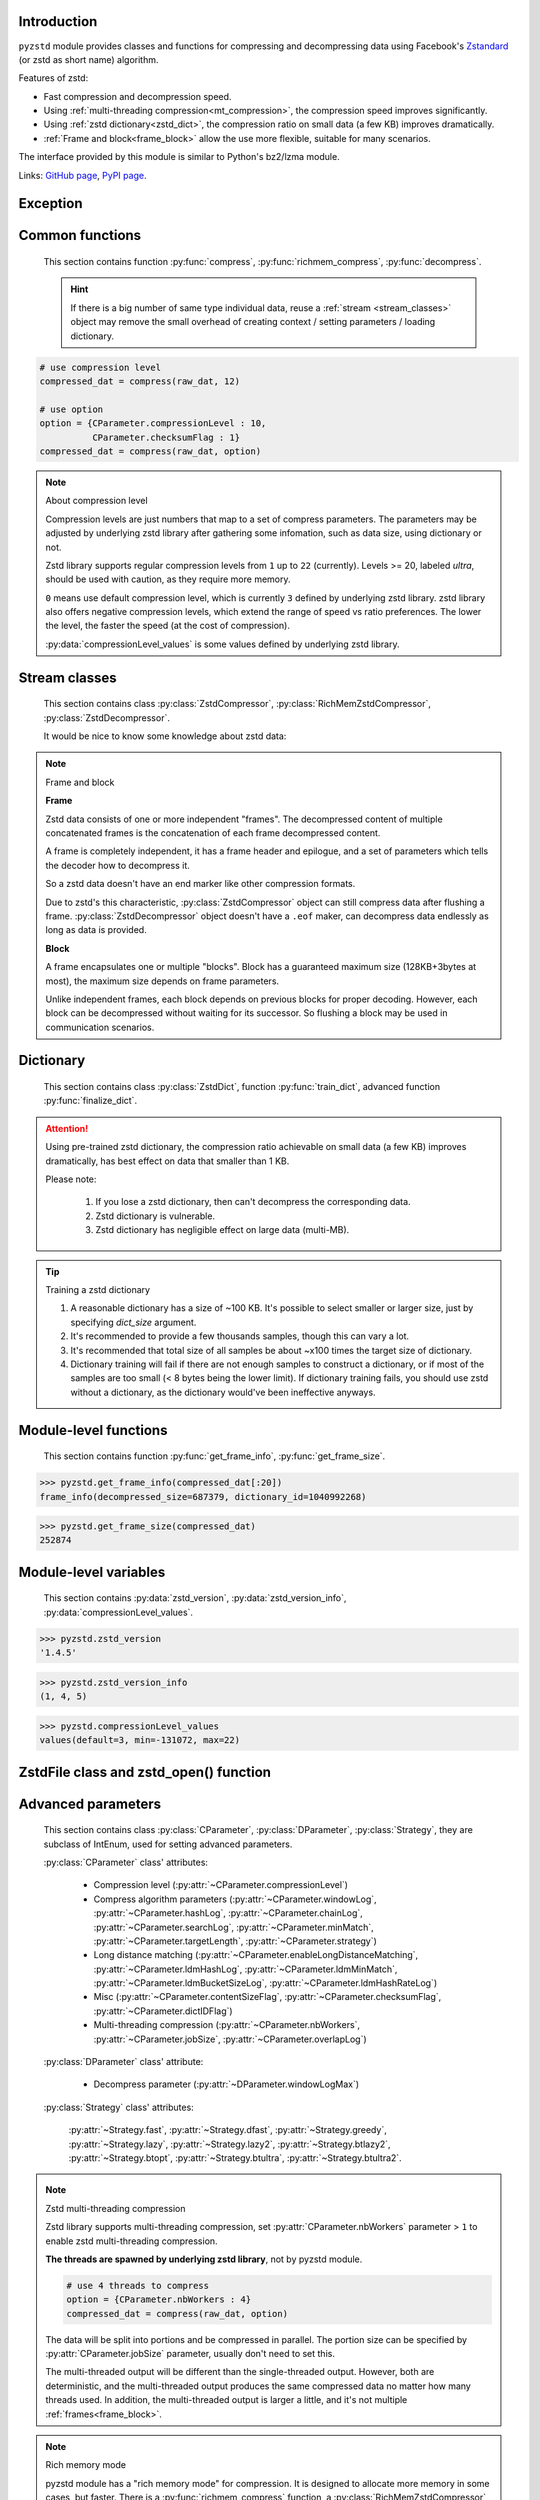 .. title:: pyzstd moudle

Introduction
------------

``pyzstd`` module provides classes and functions for compressing and decompressing data using Facebook's `Zstandard <http://www.zstd.net>`_ (or zstd as short name) algorithm.

Features of zstd:

* Fast compression and decompression speed.
* Using :ref:`multi-threading compression<mt_compression>`, the compression speed improves significantly.
* Using :ref:`zstd dictionary<zstd_dict>`, the compression ratio on small data (a few KB) improves dramatically.
* :ref:`Frame and block<frame_block>` allow the use more flexible, suitable for many scenarios.

The interface provided by this module is similar to Python's bz2/lzma module.

Links: `GitHub page <https://github.com/animalize/pyzstd>`_, `PyPI page <https://pypi.org/project/pyzstd>`_.

Exception
---------

.. py:exception:: ZstdError

    This exception is raised when an error occurs when calling the underlying zstd library.


Common functions
----------------

    This section contains function :py:func:`compress`, :py:func:`richmem_compress`, :py:func:`decompress`.

    .. hint::
        If there is a big number of same type individual data, reuse a :ref:`stream <stream_classes>` object may remove the small overhead of creating context / setting parameters / loading dictionary.


.. py:function:: compress(data, level_or_option=None, zstd_dict=None)

    Compress *data*, return the compressed data.

    :param data: Data to be compressed.
    :type data: bytes-like object
    :param level_or_option: When it's an ``int`` object, it represents :ref:`compression level<compression_level>`. When it's a ``dict`` object, it contains :ref:`advanced compress parameters<CParameter>`. The default value ``None`` means to use zstd's default compression level/parameters.
    :type level_or_option: int or dict
    :param zstd_dict: Pre-trained dictionary for compression.
    :type zstd_dict: ZstdDict
    :return: Compressed data
    :rtype: bytes

.. sourcecode:: python

    # use compression level
    compressed_dat = compress(raw_dat, 12)

    # use option
    option = {CParameter.compressionLevel : 10,
              CParameter.checksumFlag : 1}
    compressed_dat = compress(raw_dat, option)

.. _compression_level:

.. note:: About compression level

    Compression levels are just numbers that map to a set of compress parameters. The parameters may be adjusted by underlying zstd library after gathering some infomation, such as data size, using dictionary or not.

    Zstd library supports regular compression levels from ``1`` up to ``22`` (currently). Levels >= 20, labeled *ultra*, should be used with caution, as they require more memory.

    ``0`` means use default compression level, which is currently ``3`` defined by underlying zstd library. zstd library also offers negative compression levels, which extend the range of speed vs ratio preferences. The lower the level, the faster the speed (at the cost of compression).

    :py:data:`compressionLevel_values` is some values defined by underlying zstd library.


.. py:function:: richmem_compress(data, level_or_option=None, zstd_dict=None)

    Use :ref:`rich memory mode<rich_mem>` to compress *data*. In some cases, it is faster than :py:func:`compress`, but allocate more memory.

    The parameters are the same as :py:func:`compress` function.


.. py:function:: decompress(data, zstd_dict=None, option=None)

    Decompress *data*, return the decompressed data.

    :param data: Data to be decompressed.
    :type data: bytes-like object
    :param zstd_dict: Pre-trained dictionary for decompression.
    :type zstd_dict: ZstdDict
    :param option: A ``dict`` object that contains :py:ref:`advanced decompress parameters<DParameter>`. The default value ``None`` means to use zstd's default decompression parameters.
    :type option: dict
    :return: Decompressed data
    :rtype: bytes


.. _stream_classes:

Stream classes
--------------

    This section contains class :py:class:`ZstdCompressor`, :py:class:`RichMemZstdCompressor`, :py:class:`ZstdDecompressor`.

    It would be nice to know some knowledge about zstd data:

.. _frame_block:

.. note:: Frame and block

    **Frame**

    Zstd data consists of one or more independent "frames". The decompressed content of multiple concatenated frames is the concatenation of each frame decompressed content.

    A frame is completely independent, it has a frame header and epilogue, and a set of parameters which tells the decoder how to decompress it.

    So a zstd data doesn't have an end marker like other compression formats.

    Due to zstd's this characteristic, :py:class:`ZstdCompressor` object can still compress data after flushing a frame. :py:class:`ZstdDecompressor` object doesn't have a ``.eof`` maker, can decompress data endlessly as long as data is provided.

    **Block**

    A frame encapsulates one or multiple "blocks". Block has a guaranteed maximum size (128KB+3bytes at most), the maximum size depends on frame parameters.

    Unlike independent frames, each block depends on previous blocks for proper decoding. However, each block can be decompressed without waiting for its successor. So flushing a block may be used in communication scenarios.


.. py:class:: ZstdCompressor

    A stream compressor. It's thread-safe at method level.

    .. py:method:: __init__(self, level_or_option=None, zstd_dict=None)

        Initialize a ZstdCompressor object.

        :param level_or_option: When it's an ``int`` object, it represents the :ref:`compression level<compression_level>`. When it's a ``dict`` object, it contains :ref:`advanced compress parameters<CParameter>`. The default value ``None`` means to use zstd's default compression level/parameters.
        :type level_or_option: int or dict
        :param zstd_dict: Pre-trained dictionary for compression.
        :type zstd_dict: ZstdDict

    .. py:method:: compress(self, data, mode=ZstdCompressor.CONTINUE)

        Provide data to the compressor object.

        :param data: Data to be compressed.
        :type data: bytes-like object
        :param mode: Can be these three values: :py:attr:`ZstdCompressor.CONTINUE`, :py:attr:`ZstdCompressor.FLUSH_BLOCK`, :py:attr:`ZstdCompressor.FLUSH_FRAME`.
        :return: A chunk of compressed data if possible, or ``b''`` otherwise.
        :rtype: bytes

        .. hint:: Why there is a *mode* parameter?

            #. When reuse :py:class:`ZstdCompressor` object for big number of same type individual data, make operate conveniently. (the object is thread-safe at method level)
            #. If data is generated by a single :py:attr:`~ZstdCompressor.FLUSH_FRAME` mode, the size of uncompressed data will be recorded in frame header.
            #. More convenient than compress() followed by a flush().

    .. py:method:: flush(self, mode=ZstdCompressor.FLUSH_FRAME)

        Flush any remaining data in internal buffer.

        Since zstd data consists of one or more independent frames, the compressor object can still be used after this method is called.

        :param mode: Can be these two values: :py:attr:`ZstdCompressor.FLUSH_FRAME`, :py:attr:`ZstdCompressor.FLUSH_BLOCK`.
        :return: Flushed data.
        :rtype: bytes

    .. py:attribute:: last_mode

        The last mode used to this compressor, its value can be :py:attr:`~ZstdCompressor.CONTINUE`, :py:attr:`~ZstdCompressor.FLUSH_BLOCK`, :py:attr:`~ZstdCompressor.FLUSH_FRAME`. Initialized to :py:attr:`~ZstdCompressor.FLUSH_FRAME`.

        It can be used to get the current state of a compressor, such as, a block ends, a frame ends.

    .. py:attribute:: CONTINUE

        Used for *mode* argument of :py:meth:`~ZstdCompressor.compress` method.

        Collect more data, encoder decides when to output compressed result, for optimal compression ratio. Usually used for traditional streaming compression.

    .. py:attribute:: FLUSH_BLOCK

        Used for *mode* argument of :py:meth:`~ZstdCompressor.compress`, :py:meth:`~ZstdCompressor.flush` methods.

        Flush any remaining data, but don't close current frame.

        If there is data, it creates at least one new :ref:`block<frame_block>`, that can be decoded immediately on reception. Usually used for communication.

    .. py:attribute:: FLUSH_FRAME

        Used for *mode* argument of :py:meth:`~ZstdCompressor.compress`, :py:meth:`~ZstdCompressor.flush` methods.

        Flush any remaining data, and close current frame.

        Since zstd data consists of one or more independent :ref:`frames<frame_block>`, data can still be provided after a frame is closed. Usually used for traditional flush.

    .. sourcecode:: python

        c = ZstdCompressor()

        # traditional stream compression
        dat1 = c.compress(b'123456')
        dat2 = c.compress(b'abcdef')
        dat3 = c.flush()

        # use .compress() method with mode argument
        compressed_dat1 = c.compress(raw_dat1, c.FLUSH_BLOCK)
        compressed_dat2 = c.compress(raw_dat2, c.FLUSH_FRAME)


.. py:class:: RichMemZstdCompressor

    A compressor use :ref:`rich memory mode<rich_mem>`. In some cases, it is faster than :py:class:`ZstdCompressor`, but allocate more memory.

    Thread-safe at method level.

    .. py:method:: __init__(self, level_or_option=None, zstd_dict=None)

        The parameters are the same as :py:meth:`ZstdCompressor.__init__` method.

    .. py:method:: compress(self, data)

        Compress *data* use :ref:`rich memory mode<rich_mem>`, return a single zstd :ref:`frame<frame_block>`.

        :param data: Data to be compressed.
        :type data: bytes-like object
        :return: A single zstd frame.
        :rtype: bytes

    .. sourcecode:: python

        c = RichMemZstdCompressor()
        compressed_dat1 = c.compress(raw_dat1)
        compressed_dat2 = c.compress(raw_dat2)


.. py:class:: ZstdDecompressor

    A stream decompressor. It's thread-safe at method level.

    .. py:method:: __init__(self, zstd_dict=None, option=None)

        Initialize a ZstdDecompressor object.

        :param zstd_dict: Pre-trained dictionary for decompression.
        :type zstd_dict: ZstdDict
        :param dict option: A ``dict`` object that contains :ref:`advanced decompress parameters<DParameter>`. The default value ``None`` means to use zstd's default decompression parameters.

    .. py:method:: decompress(self, data, max_length=-1)

        Decompress *data*, returning uncompressed data as bytes.

        :param int max_length: When *max_length* is negative, the size of output buffer is unlimited. When *max_length* is nonnegative, returns at most *max_length* bytes of decompressed data. If this limit is reached and further output can (or may) be produced, the :py:attr:`~ZstdDecompressor.needs_input` attribute will be set to ``False``. In this case, the next call to this method may provide *data* as ``b''`` to obtain more of the output.

    .. py:attribute:: needs_input

        If *max_length* argument is nonnegative, and decompressor has (or may has) unconsumed input data, it will be set to ``False``. In this case, pass empty bytes ``b''`` to :py:meth:`~ZstdDecompressor.decompress` method can output unconsumed data.

    .. py:attribute:: at_frame_edge

        ``True`` when the output is at a frame edge, means a frame is completely decoded and fully flushed, or the decompressor just be initialized.

        Since zstd data consists of one or more independent :ref:`frames<frame_block>`, and doesn't have an end marker, this flag could be used to check data integrity.

        Note that the input stream is not necessarily at a frame edge.

    .. sourcecode:: python

        d = ZstdDecompressor()

        # unlimited output
        decompressed_dat = d.decompress(dat)
        assert d.at_frame_edge, 'data ends in an incomplete frame.'

        # limit output buffer to 10 MB
        lst = []
        while True:
            if d.needs_input:
                dat = fp.read(2*1024*1024)
                if not dat:
                    break
            else:
                dat = b''

            chunk = d.decompress(dat, 10*1024*1024)
            lst.append(chunk)

        decompressed_dat = b''.join(lst)
        assert d.at_frame_edge, 'data ends in an incomplete frame.'

.. _zstd_dict:

Dictionary
----------

    This section contains class :py:class:`ZstdDict`, function :py:func:`train_dict`, advanced function :py:func:`finalize_dict`.

.. attention::
    Using pre-trained zstd dictionary, the compression ratio achievable on small data (a few KB) improves dramatically, has best effect on data that smaller than 1 KB.

    Please note:

        #. If you lose a zstd dictionary, then can't decompress the corresponding data.
        #. Zstd dictionary is vulnerable.
        #. Zstd dictionary has negligible effect on large data (multi-MB).


.. py:class:: ZstdDict

    Represents a pre-trained zstd dictionary, it can be used for compression/decompression.

    ZstdDict object is thread-safe, and can be shared by multiple :py:class:`ZstdCompressor` / :py:class:`ZstdDecompressor` objects.

    .. py:method:: __init__(self, dict_content)

        Initialize a ZstdDict object.

        :param dict_content: Dictionary's content.
        :type dict_content: bytes-like object

    .. py:attribute:: dict_content

        The content of the zstd dictionary, a bytes object, it's same as the *dict_content* argument in :py:meth:`~ZstdDict.__init__`. Can be used with other programs.

    .. py:attribute:: dict_id

        ID of zstd dictionary, a 32-bit unsigned integer value.

        Non-zero means ordinary dictionary, was created by zstd functions, follow a specified format. ``0`` means a "raw content" dictionary, free of any format restriction, used for advanced user.

    .. sourcecode:: python

        # load a zstd dictionary from file
        with open(dict_path, 'rb') as f:
            file_content = f.read()
        zd = ZstdDict(file_content)

        # use the dictionary to compress
        compressed_dat = compress(raw_dat, zstd_dict=zd)


.. py:function:: train_dict(samples, dict_size)

    Train a zstd dictionary, see :ref:`tips<train_tips>` for training a zstd dictionary.

    :param samples: An iterable of samples, a sample is a bytes-like object represents a file.
    :type samples: iterable
    :param int dict_size: Returned zstd dictionary's **maximum** size, in bytes.
    :return: Trained zstd dictionary.
    :rtype: ZstdDict

    .. sourcecode:: python

        def samples():
            rootdir = r"E:\data"

            # Note that the order of the files may be different,
            # therefore the generated dictionary may be different.
            for parent, dirnames, filenames in os.walk(rootdir):
                for filename in filenames:
                    path = os.path.join(parent, filename)
                    with open(path, 'rb') as f:
                        dat = f.read()
                    yield dat

        dic = pyzstd.train_dict(samples(), 100*1024)

.. _train_tips:

.. tip:: Training a zstd dictionary

   1. A reasonable dictionary has a size of ~100 KB. It's possible to select smaller or larger size, just by specifying *dict_size* argument.
   2. It's recommended to provide a few thousands samples, though this can vary a lot.
   3. It's recommended that total size of all samples be about ~x100 times the target size of dictionary.
   4. Dictionary training will fail if there are not enough samples to construct a dictionary, or if most of the samples are too small (< 8 bytes being the lower limit). If dictionary training fails, you should use zstd without a dictionary, as the dictionary would've been ineffective anyways.


.. py:function:: finalize_dict(zstd_dict, samples, dict_size, level)

    This is an advanced function, see `zstd documentation <https://github.com/facebook/zstd/blob/master/lib/dictBuilder/zdict.h>`_ for usage.

    .. Only available when the underlying zstd library's version is 1.4.5+, otherwise raise a ``NotImplementedError`` exception.

    :param zstd_dict: An existing zstd dictionary.
    :type zstd_dict: ZstdDict
    :param samples: An iterable of samples, a sample is a bytes-like object represents a file.
    :type samples: iterable
    :param int dict_size: Returned zstd dictionary's **maximum** size, in bytes.
    :param int level: The compression level expected to use in production.
    :return: Finalized zstd dictionary.
    :rtype: ZstdDict


Module-level functions
----------------------

    This section contains function :py:func:`get_frame_info`, :py:func:`get_frame_size`.

.. py:function:: get_frame_info(frame_buffer)

    Get zstd frame infomation from a frame header.

    Return a two-items namedtuple: (decompressed_size, dictionary_id).

    If decompressed size is unknown (generated by stream compression), ``decompressed_size`` will be ``None``. If no dictionary, ``dictionary_id`` will be ``0``.

    It's possible to add more items to the namedtuple in the future.

    :param frame_buffer: It should starts from the beginning of a frame, and contains at least the frame header (6 to 18 bytes).
    :type frame_buffer: bytes-like object
    :return: Information about a frame.
    :rtype: namedtuple

.. sourcecode:: python

    >>> pyzstd.get_frame_info(compressed_dat[:20])
    frame_info(decompressed_size=687379, dictionary_id=1040992268)


.. py:function:: get_frame_size(frame_buffer)

    Get the size of a zstd frame, including frame header and epilogue.

    It will iterate all blocks' header within a frame, to accumulate the frame's size.

    :param frame_buffer: It should starts from the beginning of a frame, and contains at least one complete frame.
    :type frame_buffer: bytes-like object
    :return: The size of a zstd frame.
    :rtype: int

.. sourcecode:: python

    >>> pyzstd.get_frame_size(compressed_dat)
    252874


Module-level variables
----------------------

    This section contains :py:data:`zstd_version`, :py:data:`zstd_version_info`, :py:data:`compressionLevel_values`.

.. py:data:: zstd_version

    Underlying zstd library's version, ``str`` form.

.. sourcecode:: python

    >>> pyzstd.zstd_version
    '1.4.5'


.. py:data:: zstd_version_info

    Underlying zstd library's version, ``tuple`` form.

.. sourcecode:: python

    >>> pyzstd.zstd_version_info
    (1, 4, 5)


.. py:data:: compressionLevel_values

    A three-items namedtuple, values defined by underlying zstd library, see :ref:`compression level<compression_level>` for details.

    ``default`` is default compression level, it is used when compression level is set to ``0``.

    ``min``/``max`` are minimum/maximum avaliable values of compression level, both inclusive.

.. sourcecode:: python

    >>> pyzstd.compressionLevel_values
    values(default=3, min=-131072, max=22)


ZstdFile class and zstd_open() function
---------------------------------------

.. py:class:: ZstdFile

    Open a zstd-compressed file in binary mode.

    This class is very similar to `bz2.BZ2File <https://docs.python.org/3/library/bz2.html#bz2.BZ2File>`_ /  `gzip.GzipFile <https://docs.python.org/3/library/gzip.html#gzip.GzipFile>`_ / `lzma.LZMAFile <https://docs.python.org/3/library/lzma.html#lzma.LZMAFile>`_ classes in Python standard library. You may read their documentation.

    .. py:method:: __init__(self, filename=None, mode="r", *, level_or_option=None, zstd_dict=None)
    
        When using read mode (decompression), the *level_or_option* parameter can only be a dict object, that represents decompression option. It doesn't support int type compression level in this case.

.. py:function:: zstd_open(filename, mode="rb", *, level_or_option=None, zstd_dict=None, encoding=None, errors=None, newline=None)

    Open a zstd-compressed file in binary or text mode, returning a file object (:py:class:`ZstdFile`).

    This function is very similar to `bz2.open() <https://docs.python.org/3/library/bz2.html#bz2.open>`_ / `gzip.open() <https://docs.python.org/3/library/gzip.html#gzip.open>`_ / `lzma.open() <https://docs.python.org/3/library/lzma.html#lzma.open>`_ functions in Python standard library. You may read their documentation.

    When using read mode (decompression), the *level_or_option* parameter can only be a dict object, that represents decompression option. It doesn't support int type compression level in this case.


Advanced parameters
-------------------

    This section contains class :py:class:`CParameter`, :py:class:`DParameter`, :py:class:`Strategy`, they are subclass of IntEnum, used for setting advanced parameters.

    :py:class:`CParameter` class' attributes:

        - Compression level (:py:attr:`~CParameter.compressionLevel`)
        - Compress algorithm parameters (:py:attr:`~CParameter.windowLog`, :py:attr:`~CParameter.hashLog`, :py:attr:`~CParameter.chainLog`, :py:attr:`~CParameter.searchLog`, :py:attr:`~CParameter.minMatch`, :py:attr:`~CParameter.targetLength`, :py:attr:`~CParameter.strategy`)
        - Long distance matching (:py:attr:`~CParameter.enableLongDistanceMatching`, :py:attr:`~CParameter.ldmHashLog`, :py:attr:`~CParameter.ldmMinMatch`, :py:attr:`~CParameter.ldmBucketSizeLog`, :py:attr:`~CParameter.ldmHashRateLog`)
        - Misc (:py:attr:`~CParameter.contentSizeFlag`, :py:attr:`~CParameter.checksumFlag`, :py:attr:`~CParameter.dictIDFlag`)
        - Multi-threading compression (:py:attr:`~CParameter.nbWorkers`, :py:attr:`~CParameter.jobSize`, :py:attr:`~CParameter.overlapLog`)

    :py:class:`DParameter` class' attribute:

        - Decompress parameter (:py:attr:`~DParameter.windowLogMax`)

    :py:class:`Strategy` class' attributes:

        :py:attr:`~Strategy.fast`, :py:attr:`~Strategy.dfast`, :py:attr:`~Strategy.greedy`, :py:attr:`~Strategy.lazy`, :py:attr:`~Strategy.lazy2`, :py:attr:`~Strategy.btlazy2`, :py:attr:`~Strategy.btopt`, :py:attr:`~Strategy.btultra`, :py:attr:`~Strategy.btultra2`.

.. _CParameter:

.. py:class:: CParameter(IntEnum)

    Advanced compress parameters.

    Each parameter should belong to an interval with lower and upper bounds, otherwise they will either trigger an error or be automatically clamped.

    The constant values mentioned below are defined in `zstd.h <https://github.com/facebook/zstd/blob/master/lib/zstd.h>`_, note that these values may be different in different zstd versions.

    .. sourcecode:: python

        option = {CParameter.compressionLevel : 10,
                  CParameter.checksumFlag : 1}

        # used with compress() function
        compressed_dat = compress(raw_dat, option)

        # used with ZstdCompressor object
        c = ZstdCompressor(option=option)
        compressed_dat1 = c.compress(raw_dat)
        compressed_dat2 = c.flush()

    .. py:method:: bounds(self)

        Return lower and upper bounds of a parameter, both inclusive.

        .. sourcecode:: python

            >>> CParameter.compressionLevel.bounds()
            (-131072, 22)
            >>> CParameter.windowLog.bounds()
            (10, 31)
            >>> CParameter.enableLongDistanceMatching.bounds()
            (0, 1)

    .. py:attribute:: compressionLevel

        Set compression parameters according to pre-defined compressionLevel table, see :ref:`compression level<compression_level>` for details.

        Note that exact compression parameters are dynamically determined, depending on both compression level and data size (when known).

        Special: value ``0`` means use default compression level, which is controlled by ``ZSTD_CLEVEL_DEFAULT`` \*.

        Note 1 : it's possible to pass a negative compression level.

        Note 2 : setting a level does not automatically set all other compression parameters to default. Setting this will however eventually dynamically impact the compression parameters which have not been manually set. The manually set ones will 'stick'.

        \* ``ZSTD_CLEVEL_DEFAULT`` is ``3`` in zstd v1.4.5

    .. py:attribute:: windowLog

        Maximum allowed back-reference distance, expressed as power of 2.

        This will set a memory budget for streaming decompression, with larger values requiring more memory and typically compressing more.

        Must be clamped between ``ZSTD_WINDOWLOG_MIN`` and ``ZSTD_WINDOWLOG_MAX``.

        Special: value ``0`` means "use default windowLog".

        Note: Using a windowLog greater than ``ZSTD_WINDOWLOG_LIMIT_DEFAULT`` \* requires explicitly allowing such size at streaming decompression stage.

        \* ``ZSTD_WINDOWLOG_LIMIT_DEFAULT`` is ``27`` in zstd v1.4.5

    .. py:attribute:: hashLog

        Size of the initial probe table, as a power of 2.

        Resulting memory usage is ``(1 << (hashLog+2))`` bytes.

        Must be clamped between ``ZSTD_HASHLOG_MIN`` and ``ZSTD_HASHLOG_MAX``.

        Larger tables improve compression ratio of strategies <= :py:attr:`~Strategy.dfast`, and improve speed of strategies > :py:attr:`~Strategy.dfast`.

        Special: value ``0`` means "use default hashLog".

    .. py:attribute:: chainLog

        Size of the multi-probe search table, as a power of 2.

        Resulting memory usage is ``(1 << (chainLog+2))`` bytes.

        Must be clamped between ``ZSTD_CHAINLOG_MIN`` and ``ZSTD_CHAINLOG_MAX``.

        Larger tables result in better and slower compression.

        This parameter is useless for :py:attr:`~Strategy.fast` strategy.

        It's still useful when using :py:attr:`~Strategy.dfast` strategy, in which case it defines a secondary probe table.

        Special: value ``0`` means "use default chainLog".

    .. py:attribute:: searchLog

        Number of search attempts, as a power of 2.

        More attempts result in better and slower compression.

        This parameter is useless for :py:attr:`~Strategy.fast` and :py:attr:`~Strategy.dfast` strategies.

        Special: value ``0`` means "use default searchLog".

    .. py:attribute:: minMatch

        Minimum size of searched matches.

        Note that Zstandard can still find matches of smaller size, it just tweaks its search algorithm to look for this size and larger.

        Larger values increase compression and decompression speed, but decrease ratio.

        Must be clamped between ``ZSTD_MINMATCH_MIN`` and ``ZSTD_MINMATCH_MAX``.

        Note that currently, for all strategies < :py:attr:`~Strategy.btopt`, effective minimum is ``4``, for all strategies > :py:attr:`~Strategy.fast`, effective maximum is ``6``.

        Special: value ``0`` means "use default minMatchLength".

    .. py:attribute:: targetLength

        Impact of this field depends on strategy.

        For strategies :py:attr:`~Strategy.btopt`, :py:attr:`~Strategy.btultra` & :py:attr:`~Strategy.btultra2`:

            Length of Match considered "good enough" to stop search.

            Larger values make compression stronger, and slower.

        For strategy :py:attr:`~Strategy.fast`:

            Distance between match sampling.

            Larger values make compression faster, and weaker.

        Special: value ``0`` means "use default targetLength".

    .. py:attribute:: strategy

        See :py:attr:`Strategy` class definition.

        The higher the value of selected strategy, the more complex it is, resulting in stronger and slower compression.

        Special: value ``0`` means "use default strategy".

    .. py:attribute:: enableLongDistanceMatching

        Enable long distance matching.

        This parameter is designed to improve compression ratio, for large inputs, by finding large matches at long distance.

        It increases memory usage and window size.

        Note: enabling this parameter increases default :py:attr:`~CParameter.windowLog` to 128 MB except when expressly set to a different value.

    .. py:attribute:: ldmHashLog

        Size of the table for long distance matching, as a power of 2.

        Larger values increase memory usage and compression ratio, but decrease compression speed.

        Must be clamped between ``ZSTD_HASHLOG_MIN`` and ``ZSTD_HASHLOG_MAX``, default: :py:attr:`~CParameter.windowLog` - 7.

        Special: value ``0`` means "automatically determine hashlog".

    .. py:attribute:: ldmMinMatch

        Minimum match size for long distance matcher.

        Larger/too small values usually decrease compression ratio.

        Must be clamped between ``ZSTD_LDM_MINMATCH_MIN`` and ``ZSTD_LDM_MINMATCH_MAX``.

        Special: value ``0`` means "use default value" (default: 64).

    .. py:attribute:: ldmBucketSizeLog

        Log size of each bucket in the LDM hash table for collision resolution.

        Larger values improve collision resolution but decrease compression speed.

        The maximum value is ``ZSTD_LDM_BUCKETSIZELOG_MAX``.

        Special: value ``0`` means "use default value" (default: 3).

    .. py:attribute:: ldmHashRateLog

        Frequency of inserting/looking up entries into the LDM hash table.

        Must be clamped between 0 and ``(ZSTD_WINDOWLOG_MAX - ZSTD_HASHLOG_MIN)``.

        Default is MAX(0, (:py:attr:`~CParameter.windowLog` - :py:attr:`~CParameter.ldmHashLog`)), optimizing hash table usage.

        Larger values improve compression speed.

        Deviating far from default value will likely result in a compression ratio decrease.

        Special: value ``0`` means "automatically determine hashRateLog".

    .. py:attribute:: contentSizeFlag

        Content size will be written into frame header **whenever known** (default:1)

        Content size must be known at the beginning of compression, such as using :py:func:`compress` function, or using :py:meth:`ZstdCompressor.compress` with a single :py:attr:`ZstdCompressor.FLUSH_FRAME` mode.

    .. py:attribute:: checksumFlag

        A 32-bits checksum of content is written at end of frame (default:0)

    .. py:attribute:: dictIDFlag

        When applicable, dictionary's ID is written into frame header (default:1)

    .. py:attribute:: nbWorkers

        Select how many threads will be spawned to compress in parallel.

        When nbWorkers > ``1``, enables multi-threading compression, see :ref:`zstd multi-threading compression<mt_compression>` for details.

        More workers improve speed, but also increase memory usage.

        Default value is `0`, aka "single-threaded mode" : no worker is spawned, compression is performed inside caller's thread.

    .. py:attribute:: jobSize

        Size of a compression job. This value is enforced only when :py:attr:`~CParameter.nbWorkers` > 1.

        Each compression job is completed in parallel, so this value can indirectly impact the nb of active threads.

        ``0`` means default, which is dynamically determined based on compression parameters.

        Job size must be a minimum of overlap size, or 1 MB, whichever is largest.

        The minimum size is automatically and transparently enforced.

    .. py:attribute:: overlapLog

        Control the overlap size, as a fraction of window size.

        The overlap size is an amount of data reloaded from previous job at the beginning of a new job.

        It helps preserve compression ratio, while each job is compressed in parallel.

        This value is enforced only when :py:attr:`~CParameter.nbWorkers` > 1.

        Larger values increase compression ratio, but decrease speed.

        Possible values range from 0 to 9 :

        - 0 means "default" : value will be determined by the library, depending on :py:attr:`~CParameter.strategy`
        - 1 means "no overlap"
        - 9 means "full overlap", using a full window size.

        Each intermediate rank increases/decreases load size by a factor 2 :

        9: full window;  8: w/2;  7: w/4;  6: w/8;  5:w/16;  4: w/32;  3:w/64;  2:w/128;  1:no overlap;  0:default

        default value varies between 6 and 9, depending on :py:attr:`~CParameter.strategy`.


.. _DParameter:

.. py:class:: DParameter(IntEnum)

    Advanced decompress parameters.

    Each parameter should belong to an interval with lower and upper bounds, otherwise they will either trigger an error or be automatically clamped.

    The constant values mentioned below are defined in `zstd.h <https://github.com/facebook/zstd/blob/master/lib/zstd.h>`_, note that these values may be different in different zstd versions.

    .. sourcecode:: python

        # set memory allocation limit to 16 MB (1 << 24)
        option = {DParameter.windowLogMax : 24}

        # used with decompress() function
        decompressed_dat = decompress(dat, option=option)

        # used with ZstdDecompressor object
        d = ZstdDecompressor(option=option)
        decompressed_dat = d.decompress(dat)

    .. py:method:: bounds(self)

        Return lower and upper bounds of a parameter, both inclusive.

        .. sourcecode:: python

            >>> DParameter.windowLogMax.bounds()
            (10, 31)

    .. py:attribute:: windowLogMax

        Select a size limit (in power of 2) beyond which the streaming API will refuse to allocate memory buffer in order to protect the host from unreasonable memory requirements.

        This parameter is only useful in streaming mode \*, since no internal buffer is allocated in single-pass mode.

        By default, a decompression context accepts window sizes <= ``(1 << ZSTD_WINDOWLOG_LIMIT_DEFAULT)``. \*

        Special: value ``0`` means "use default maximum windowLog".

        \* pyzstd module uses streaming mode internally.

        \* ``ZSTD_WINDOWLOG_LIMIT_DEFAULT`` is ``27`` in zstd v1.4.5


.. py:class:: Strategy(IntEnum)

    Used for :py:attr:`CParameter.strategy`.

    Compression strategies, listed from fastest to strongest.

    Note : new strategies **might** be added in the future, only the order (from fast to strong) is guaranteed.

    .. py:attribute:: fast
    .. py:attribute:: dfast
    .. py:attribute:: greedy
    .. py:attribute:: lazy
    .. py:attribute:: lazy2
    .. py:attribute:: btlazy2
    .. py:attribute:: btopt
    .. py:attribute:: btultra
    .. py:attribute:: btultra2

    .. sourcecode:: python

        option = {CParameter.strategy : Strategy.lazy2,
                  CParameter.checksumFlag : 1}
        compressed_dat = compress(raw_dat, option)


.. _mt_compression:

.. note:: Zstd multi-threading compression

    Zstd library supports multi-threading compression, set :py:attr:`CParameter.nbWorkers` parameter > ``1`` to enable zstd multi-threading compression.

    **The threads are spawned by underlying zstd library**, not by pyzstd module.

    .. sourcecode:: python

        # use 4 threads to compress
        option = {CParameter.nbWorkers : 4}
        compressed_dat = compress(raw_dat, option)

    The data will be split into portions and be compressed in parallel. The portion size can  be specified by :py:attr:`CParameter.jobSize` parameter, usually don't need to set this.

    The multi-threaded output will be different than the single-threaded output. However, both are deterministic, and the multi-threaded output produces the same compressed data no matter how many threads used. In addition, the multi-threaded output is larger a little, and it's not multiple :ref:`frames<frame_block>`.


.. _rich_mem:

.. note:: Rich memory mode

    pyzstd module has a "rich memory mode" for compression. It is designed to allocate more memory in some cases, but faster. There is a :py:func:`richmem_compress` function, a :py:class:`RichMemZstdCompressor` class.

    Note that currently it has no effect on :ref:`zstd multi-threading compression <mt_compression>`, it will issue a ``ResourceWarnings`` in this case.
 
    Effects:

    * The output buffer is larger than input data a little.
    * 10% ~ 15% faster.

    When this mode is disabled, the output buffer grows `gradually <https://github.com/animalize/pyzstd/blob/dbf717d48cf0cdb218665b5ee276c8d8c2138ae2/src/_zstdmodule.c#L146-L171>`_, in order not to allocate too much memory. The negative effect is that pyzstd module usually need to call the underlying zstd library's compress function multiple times.

    After enabling this mode, the size of output buffer is provided by ZSTD_compressBound() function, which is larger than input data a little (maximum compressed size in worst case single-pass scenario). For a 100 MB input data, the allocated output buffer is (100 MB + 400 KB). The underlying zstd library has a speed optimization for this output buffer size (~4% faster than this size - 1).

    .. sourcecode:: python

        # used with richmem_compress() function
        compressed_dat = richmem_compress(raw_dat)

        # reuse RichMemZstdCompressor object
        c = RichMemZstdCompressor()
        compressed_dat1 = c.compress(raw_dat1)
        compressed_dat2 = c.compress(raw_dat2)

    Compressing a 520 MB data, when disabled, takes 5.40 seconds; when enabled, takes 4.62 seconds.
